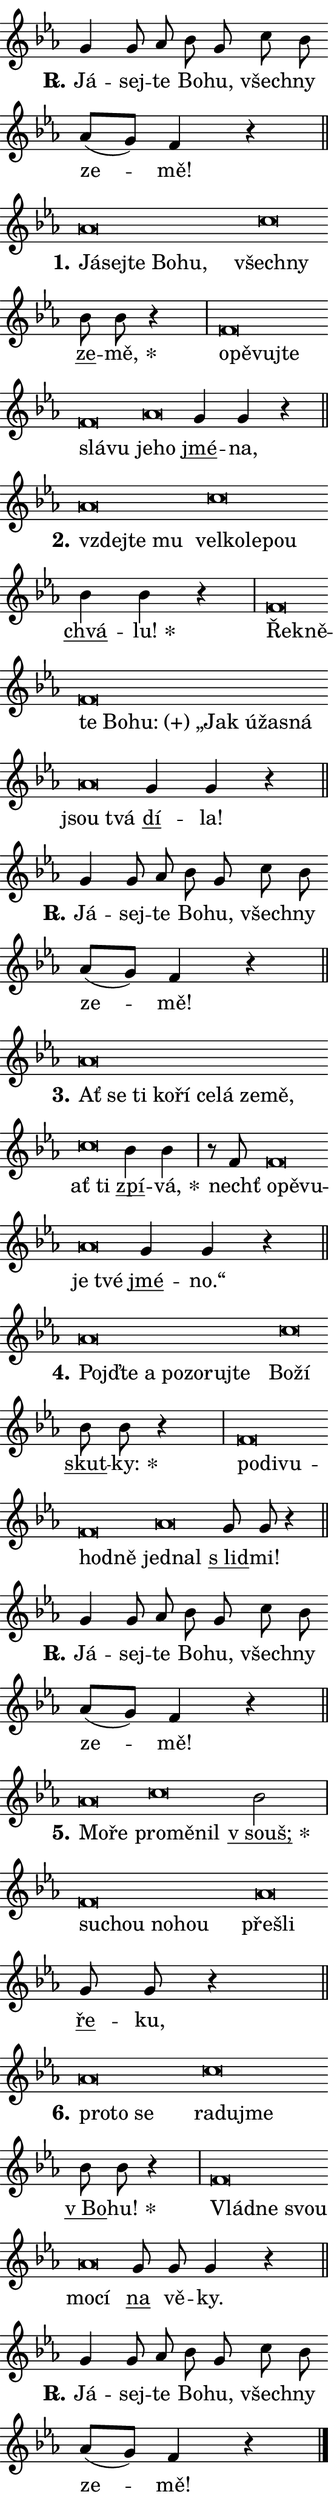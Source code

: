 \version "2.24.0"
\header { tagline = "" }
\paper {
  indent = 0\cm
  top-margin = 0\cm
  right-margin = 0.13\cm % to fit lyric hyphens
  bottom-margin = 0\cm
  left-margin = 0\cm
  paper-width = 7\cm
  page-breaking = #ly:one-page-breaking
  system-system-spacing.basic-distance = #11
  score-system-spacing.basic-distance = #11
  ragged-last = ##f
}


%% Author: Thomas Morley
%% https://lists.gnu.org/archive/html/lilypond-user/2020-05/msg00002.html
#(define (line-position grob)
"Returns position of @var[grob} in current system:
   @code{'start}, if at first time-step
   @code{'end}, if at last time-step
   @code{'middle} otherwise
"
  (let* ((col (ly:item-get-column grob))
         (ln (ly:grob-object col 'left-neighbor))
         (rn (ly:grob-object col 'right-neighbor))
         (col-to-check-left (if (ly:grob? ln) ln col))
         (col-to-check-right (if (ly:grob? rn) rn col))
         (break-dir-left
           (and
             (ly:grob-property col-to-check-left 'non-musical #f)
             (ly:item-break-dir col-to-check-left)))
         (break-dir-right
           (and
             (ly:grob-property col-to-check-right 'non-musical #f)
             (ly:item-break-dir col-to-check-right))))
        (cond ((eqv? 1 break-dir-left) 'start)
              ((eqv? -1 break-dir-right) 'end)
              (else 'middle))))

#(define (tranparent-at-line-position vctor)
  (lambda (grob)
  "Relying on @code{line-position} select the relevant enry from @var{vctor}.
Used to determine transparency,"
    (case (line-position grob)
      ((end) (not (vector-ref vctor 0)))
      ((middle) (not (vector-ref vctor 1)))
      ((start) (not (vector-ref vctor 2))))))

noteHeadBreakVisibility =
#(define-music-function (break-visibility)(vector?)
"Makes @code{NoteHead}s transparent relying on @var{break-visibility}"
#{
  \override NoteHead.transparent =
    #(tranparent-at-line-position break-visibility)
#})

#(define delete-ledgers-for-transparent-note-heads
  (lambda (grob)
    "Reads whether a @code{NoteHead} is transparent.
If so this @code{NoteHead} is removed from @code{'note-heads} from
@var{grob}, which is supposed to be @code{LedgerLineSpanner}.
As a result ledgers are not printed for this @code{NoteHead}"
    (let* ((nhds-array (ly:grob-object grob 'note-heads))
           (nhds-list
             (if (ly:grob-array? nhds-array)
                 (ly:grob-array->list nhds-array)
                 '()))
           ;; Relies on the transparent-property being done before
           ;; Staff.LedgerLineSpanner.after-line-breaking is executed.
           ;; This is fragile ...
           (to-keep
             (remove
               (lambda (nhd)
                 (ly:grob-property nhd 'transparent #f))
               nhds-list)))
      ;; TODO find a better method to iterate over grob-arrays, similiar
      ;; to filter/remove etc for lists
      ;; For now rebuilt from scratch
      (set! (ly:grob-object grob 'note-heads)  '())
      (for-each
        (lambda (nhd)
          (ly:pointer-group-interface::add-grob grob 'note-heads nhd))
        to-keep))))

squashNotes = {
  \override NoteHead.X-extent = #'(-0.2 . 0.2)
  \override NoteHead.Y-extent = #'(-0.75 . 0)
  \override NoteHead.stencil =
    #(lambda (grob)
       (let ((pos (ly:grob-property grob 'staff-position)))
         (begin
           (if (< pos -7) (display "ERROR: Lower brevis then expected\n") (display ""))
           (if (<= pos -6) ly:text-interface::print ly:note-head::print))))
}
unSquashNotes = {
  \revert NoteHead.X-extent
  \revert NoteHead.Y-extent
  \revert NoteHead.stencil
}

hideNotes = \noteHeadBreakVisibility #begin-of-line-visible
unHideNotes = \noteHeadBreakVisibility #all-visible

% work-around for resetting accidentals
% https://lilypond.org/doc/v2.23/Documentation/notation/displaying-rhythms#unmetered-music
cadenzaMeasure = {
  \cadenzaOff
  \partial 1024 s1024
  \cadenzaOn
}

#(define-markup-command (accent layout props text) (markup?)
  "Underline accented syllable"
  (interpret-markup layout props
    #{\markup \override #'(offset . 4.3) \underline { #text }#}))

responsum = \markup \concat {
  "R" \hspace #-1.05 \path #0.1 #'((moveto 0 0.07) (lineto 0.9 0.8)) \hspace #0.05 "."
}

spaceSize = #0.6828661417322834 % exact space size for TeX Gyre Schola

\layout {
  \context {
    \Staff
    \remove "Time_signature_engraver"
    \override LedgerLineSpanner.after-line-breaking = #delete-ledgers-for-transparent-note-heads
  }
  \context {
    \Lyrics {
      \override LyricSpace.minimum-distance = \spaceSize
      \override LyricText.font-name = #"TeX Gyre Schola"
      \override LyricText.font-size = 1
      \override StanzaNumber.font-name = #"TeX Gyre Schola Bold"
      \override StanzaNumber.font-size = 1
    }
  }
  \context {
    \Score 
    \override NoteHead.text =
      #(lambda (grob) 
        (let ((pos (ly:grob-property grob 'staff-position)))
          #{\markup {
            \combine
              \halign #-0.55 \raise #(if (= pos -6) 0 0.5) \override #'(thickness . 2) \draw-line #'(3.2 . 0)
              \musicglyph "noteheads.sM1"
          }#}))
  }
}

% magnetic-lyrics.ily
%
%   written by
%     Jean Abou Samra <jean@abou-samra.fr>
%     Werner Lemberg <wl@gnu.org>
%
%   adapted by
%     Jiri Hon <jiri.hon@gmail.com>
%
% Version 2022-Apr-15

% https://www.mail-archive.com/lilypond-user@gnu.org/msg149350.html

#(define (Left_hyphen_pointer_engraver context)
   "Collect syllable-hyphen-syllable occurrences in lyrics and store
them in properties.  This engraver only looks to the left.  For
example, if the lyrics input is @code{foo -- bar}, it does the
following.

@itemize @bullet
@item
Set the @code{text} property of the @code{LyricHyphen} grob between
@q{foo} and @q{bar} to @code{foo}.

@item
Set the @code{left-hyphen} property of the @code{LyricText} grob with
text @q{foo} to the @code{LyricHyphen} grob between @q{foo} and
@q{bar}.
@end itemize

Use this auxiliary engraver in combination with the
@code{lyric-@/text::@/apply-@/magnetic-@/offset!} hook."
   (let ((hyphen #f)
         (text #f))
     (make-engraver
      (acknowledgers
       ((lyric-syllable-interface engraver grob source-engraver)
        (set! text grob)))
      (end-acknowledgers
       ((lyric-hyphen-interface engraver grob source-engraver)
        ;(when (not (grob::has-interface grob 'lyric-space-interface))
          (set! hyphen grob)));)
      ((stop-translation-timestep engraver)
       (when (and text hyphen)
         (ly:grob-set-object! text 'left-hyphen hyphen))
       (set! text #f)
       (set! hyphen #f)))))

#(define (lyric-text::apply-magnetic-offset! grob)
   "If the space between two syllables is less than the value in
property @code{LyricText@/.details@/.squash-threshold}, move the right
syllable to the left so that it gets concatenated with the left
syllable.

Use this function as a hook for
@code{LyricText@/.after-@/line-@/breaking} if the
@code{Left_@/hyphen_@/pointer_@/engraver} is active."
   (let ((hyphen (ly:grob-object grob 'left-hyphen #f)))
     (when hyphen
       (let ((left-text (ly:spanner-bound hyphen LEFT)))
         (when (grob::has-interface left-text 'lyric-syllable-interface)
           (let* ((common (ly:grob-common-refpoint grob left-text X))
                  (this-x-ext (ly:grob-extent grob common X))
                  (left-x-ext
                   (begin
                     ;; Trigger magnetism for left-text.
                     (ly:grob-property left-text 'after-line-breaking)
                     (ly:grob-extent left-text common X)))
                  ;; `delta` is the gap width between two syllables.
                  (delta (- (interval-start this-x-ext)
                            (interval-end left-x-ext)))
                  (details (ly:grob-property grob 'details))
                  (threshold (assoc-get 'squash-threshold details 0.2)))
             (when (< delta threshold)
               (let* (;; We have to manipulate the input text so that
                      ;; ligatures crossing syllable boundaries are not
                      ;; disabled.  For languages based on the Latin
                      ;; script this is essentially a beautification.
                      ;; However, for non-Western scripts it can be a
                      ;; necessity.
                      (lt (ly:grob-property left-text 'text))
                      (rt (ly:grob-property grob 'text))
                      (is-space (grob::has-interface hyphen 'lyric-space-interface))
                      (space (if is-space " " ""))
                      (extra-delta (if is-space spaceSize 0))
                      ;; Append new syllable.
                      (ltrt-space (if (and (string? lt) (string? rt))
                                (string-append lt space rt)
                                (make-concat-markup (list lt space rt))))
                      ;; Right-align `ltrt` to the right side.
                      (ltrt-space-markup (grob-interpret-markup
                               grob
                               (make-translate-markup
                                (cons (interval-length this-x-ext) 0)
                                (make-right-align-markup ltrt-space)))))
                 (begin
                   ;; Don't print `left-text`.
                   (ly:grob-set-property! left-text 'stencil #f)
                   ;; Set text and stencil (which holds all collected
                   ;; syllables so far) and shift it to the left.
                   (ly:grob-set-property! grob 'text ltrt-space)
                   (ly:grob-set-property! grob 'stencil ltrt-space-markup)
                   (ly:grob-translate-axis! grob (- (- delta extra-delta)) X))))))))))


#(define (lyric-hyphen::displace-bounds-first grob)
   ;; Make very sure this callback isn't triggered too early.
   (let ((left (ly:spanner-bound grob LEFT))
         (right (ly:spanner-bound grob RIGHT)))
     (ly:grob-property left 'after-line-breaking)
     (ly:grob-property right 'after-line-breaking)
     (ly:lyric-hyphen::print grob)))

squashThreshold = #0.4

\layout {
  \context {
    \Lyrics
    \consists #Left_hyphen_pointer_engraver
    \override LyricText.after-line-breaking =
      #lyric-text::apply-magnetic-offset!
    \override LyricHyphen.stencil = #lyric-hyphen::displace-bounds-first
    \override LyricText.details.squash-threshold = \squashThreshold
    \override LyricHyphen.minimum-distance = 0
    \override LyricHyphen.minimum-length = \squashThreshold
  }
}

squashText = \override LyricText.details.squash-threshold = 9999
unSquashText = \override LyricText.details.squash-threshold = \squashThreshold

leftText = \override LyricText.self-alignment-X = #LEFT
unLeftText = \revert LyricText.self-alignment-X

starOffset = #(lambda (grob) 
                (let ((x_offset (ly:self-alignment-interface::aligned-on-x-parent grob)))
                  (if (= x_offset 0) 0 (+ x_offset 1.2))))

star = #(define-music-function (syllable)(string?)
"Append star separator at the end of a syllable"
#{
  \once \override LyricText.X-offset = #starOffset
  \lyricmode { \markup {
    #syllable
    \override #'((font-name . "TeX Gyre Schola Bold")) \hspace #0.2 \lower #0.65 \larger "*"
  } }
#})

starAccent = #(define-music-function (syllable)(string?)
"Append star separator at the end of a syllable and make accent"
#{
  \once \override LyricText.X-offset = #starOffset
  \lyricmode { \markup {
    \accent #syllable
    \override #'((font-name . "TeX Gyre Schola Bold")) \hspace #0.2 \lower #0.65 \larger "*"
  } }
#})

breath = #(define-music-function (syllable)(string?)
"Append breathing indicator at the end of a syllable"
#{
  \lyricmode { \markup { #syllable "+" } }
#})

optionalBreath = #(define-music-function (syllable)(string?)
"Append optional breathing indicator at the end of a syllable"
#{
  \lyricmode { \markup { #syllable "(+)" } }
#})


\score {
    <<
        \new Voice = "melody" { \cadenzaOn \key es \major \relative { g'4 g8 as bes g \bar "" c bes \bar "" as[( g)] f4 r \cadenzaMeasure \bar "||" \break } }
        \new Lyrics \lyricsto "melody" { \lyricmode { \set stanza = \responsum
Já -- sej -- te Bo -- hu, všech -- ny ze -- mě! } }
    >>
    \layout {}
}

\score {
    <<
        \new Voice = "melody" { \cadenzaOn \key es \major \relative { \squashNotes as'\breve*1/16 \hideNotes \breve*1/16 \bar "" \breve*1/16 \bar "" \breve*1/16 \breve*1/16 \bar "" \unHideNotes \unSquashNotes \squashNotes c\breve*1/16 \hideNotes \breve*1/16 \bar "" \unHideNotes \unSquashNotes \bar "" bes8 bes r4 \cadenzaMeasure \bar "|" \squashNotes f\breve*1/16 \hideNotes \breve*1/16 \bar "" \breve*1/16 \bar "" \breve*1/16 \bar "" \breve*1/16 \breve*1/16 \bar "" \unHideNotes \unSquashNotes \squashNotes as\breve*1/16 \hideNotes \breve*1/16 \bar "" \unHideNotes \unSquashNotes \bar "" g4 g r \cadenzaMeasure \bar "||" \break } }
        \new Lyrics \lyricsto "melody" { \lyricmode { \set stanza = "1."
\leftText Já -- \squashText sej -- te Bo -- hu, \leftText \unLeftText \unSquashText všech -- \squashText ny \unLeftText \unSquashText \markup \accent ze -- \star mě, \leftText o -- \squashText pě -- vuj -- te slá -- vu \leftText \unLeftText \unSquashText je -- \squashText ho \unLeftText \unSquashText \markup \accent jmé -- na, } }
    >>
    \layout {}
}

\score {
    <<
        \new Voice = "melody" { \cadenzaOn \key es \major \relative { \squashNotes as'\breve*1/16 \hideNotes \breve*1/16 \breve*1/16 \bar "" \unHideNotes \unSquashNotes \squashNotes c\breve*1/16 \hideNotes \breve*1/16 \bar "" \breve*1/16 \breve*1/16 \bar "" \unHideNotes \unSquashNotes \bar "" bes4 bes r \cadenzaMeasure \bar "|" \squashNotes f\breve*1/16 \hideNotes \breve*1/16 \bar "" \breve*1/16 \bar "" \breve*1/16 \bar "" \breve*1/16 \bar "" \breve*1/16 \bar "" \breve*1/16 \bar "" \breve*1/16 \breve*1/16 \bar "" \unHideNotes \unSquashNotes \squashNotes as\breve*1/16 \hideNotes \breve*1/16 \bar "" \unHideNotes \unSquashNotes \bar "" g4 g r \cadenzaMeasure \bar "||" \break } }
        \new Lyrics \lyricsto "melody" { \lyricmode { \set stanza = "2."
\leftText vzdej -- \squashText te mu \leftText \unLeftText \unSquashText vel -- \squashText ko -- le -- pou \unLeftText \unSquashText \markup \accent chvá -- \star lu! \leftText Ře -- \squashText kně -- te Bo -- \optionalBreath hu: „Jak ú -- ža -- sná \leftText \unLeftText \unSquashText jsou \squashText tvá \unLeftText \unSquashText \markup \accent dí -- la! } }
    >>
    \layout {}
}

\score {
    <<
        \new Voice = "melody" { \cadenzaOn \key es \major \relative { g'4 g8 as bes g \bar "" c bes \bar "" as[( g)] f4 r \cadenzaMeasure \bar "||" \break } }
        \new Lyrics \lyricsto "melody" { \lyricmode { \set stanza = \responsum
Já -- sej -- te Bo -- hu, všech -- ny ze -- mě! } }
    >>
    \layout {}
}

\score {
    <<
        \new Voice = "melody" { \cadenzaOn \key es \major \relative { \squashNotes as'\breve*1/16 \hideNotes \breve*1/16 \bar "" \breve*1/16 \bar "" \breve*1/16 \bar "" \breve*1/16 \bar "" \breve*1/16 \bar "" \breve*1/16 \bar "" \breve*1/16 \breve*1/16 \bar "" \unHideNotes \unSquashNotes \squashNotes c\breve*1/16 \hideNotes \breve*1/16 \bar "" \unHideNotes \unSquashNotes \bar "" bes4 bes4 \cadenzaMeasure \bar "|" r8 f8 \squashNotes f\breve*1/16 \hideNotes \breve*1/16 \breve*1/16 \bar "" \unHideNotes \unSquashNotes \squashNotes as\breve*1/16 \hideNotes \breve*1/16 \bar "" \unHideNotes \unSquashNotes \bar "" g4 g r \cadenzaMeasure \bar "||" \break } }
        \new Lyrics \lyricsto "melody" { \lyricmode { \set stanza = "3."
\leftText Ať \squashText se ti ko -- ří ce -- lá ze -- mě, \leftText \unLeftText \unSquashText ať \squashText ti \unLeftText \unSquashText \markup \accent zpí -- \star vá, nechť \leftText o -- \squashText pě -- vu -- \leftText \unLeftText \unSquashText je \squashText tvé \unLeftText \unSquashText \markup \accent jmé -- no.“ } }
    >>
    \layout {}
}

\score {
    <<
        \new Voice = "melody" { \cadenzaOn \key es \major \relative { \squashNotes as'\breve*1/16 \hideNotes \breve*1/16 \bar "" \breve*1/16 \bar "" \breve*1/16 \bar "" \breve*1/16 \bar "" \breve*1/16 \breve*1/16 \bar "" \unHideNotes \unSquashNotes \squashNotes c\breve*1/16 \hideNotes \breve*1/16 \bar "" \unHideNotes \unSquashNotes \bar "" bes8 bes r4 \cadenzaMeasure \bar "|" \squashNotes f\breve*1/16 \hideNotes \breve*1/16 \bar "" \breve*1/16 \bar "" \breve*1/16 \breve*1/16 \bar "" \unHideNotes \unSquashNotes \squashNotes as\breve*1/16 \hideNotes \breve*1/16 \bar "" \unHideNotes \unSquashNotes \bar "" g8 g r4 \cadenzaMeasure \bar "||" \break } }
        \new Lyrics \lyricsto "melody" { \lyricmode { \set stanza = "4."
\leftText Pojď -- \squashText te a po -- zo -- ruj -- te \leftText \unLeftText \unSquashText Bo -- \squashText ží \unLeftText \unSquashText \markup \accent skut -- \star ky: \leftText po -- \squashText di -- vu -- hod -- ně \leftText \unLeftText \unSquashText jed -- \squashText nal \unLeftText \unSquashText \markup \accent "s lid" -- mi! } }
    >>
    \layout {}
}

\score {
    <<
        \new Voice = "melody" { \cadenzaOn \key es \major \relative { g'4 g8 as bes g \bar "" c bes \bar "" as[( g)] f4 r \cadenzaMeasure \bar "||" \break } }
        \new Lyrics \lyricsto "melody" { \lyricmode { \set stanza = \responsum
Já -- sej -- te Bo -- hu, všech -- ny ze -- mě! } }
    >>
    \layout {}
}

\score {
    <<
        \new Voice = "melody" { \cadenzaOn \key es \major \relative { \squashNotes as'\breve*1/16 \hideNotes \breve*1/16 \bar "" \unHideNotes \unSquashNotes \squashNotes c\breve*1/16 \hideNotes \breve*1/16 \breve*1/16 \bar "" \unHideNotes \unSquashNotes \bar "" bes2 \cadenzaMeasure \bar "|" \squashNotes f\breve*1/16 \hideNotes \breve*1/16 \bar "" \breve*1/16 \breve*1/16 \bar "" \unHideNotes \unSquashNotes \squashNotes as\breve*1/16 \hideNotes \breve*1/16 \bar "" \unHideNotes \unSquashNotes \bar "" g8 g r4 \cadenzaMeasure \bar "||" \break } }
        \new Lyrics \lyricsto "melody" { \lyricmode { \set stanza = "5."
\leftText Mo -- \squashText ře \leftText \unLeftText \unSquashText pro -- \squashText mě -- nil \unLeftText \unSquashText \starAccent "v souš;" \leftText su -- \squashText chou no -- hou \leftText \unLeftText \unSquashText pře -- \squashText šli \unLeftText \unSquashText \markup \accent ře -- ku, } }
    >>
    \layout {}
}

\score {
    <<
        \new Voice = "melody" { \cadenzaOn \key es \major \relative { \squashNotes as'\breve*1/16 \hideNotes \breve*1/16 \breve*1/16 \bar "" \unHideNotes \unSquashNotes \squashNotes c\breve*1/16 \hideNotes \breve*1/16 \breve*1/16 \bar "" \unHideNotes \unSquashNotes \bar "" bes8 bes r4 \cadenzaMeasure \bar "|" \squashNotes f\breve*1/16 \hideNotes \breve*1/16 \breve*1/16 \bar "" \unHideNotes \unSquashNotes \squashNotes as\breve*1/16 \hideNotes \breve*1/16 \bar "" \unHideNotes \unSquashNotes \bar "" g8 g g4 r \cadenzaMeasure \bar "||" \break } }
        \new Lyrics \lyricsto "melody" { \lyricmode { \set stanza = "6."
\leftText pro -- \squashText to se \leftText \unLeftText \unSquashText ra -- \squashText du -- jme \unLeftText \unSquashText \markup \accent "v Bo" -- \star hu! \leftText Vlád -- \squashText ne svou \leftText \unLeftText \unSquashText mo -- \squashText cí \unLeftText \unSquashText \markup \accent na vě -- ky. } }
    >>
    \layout {}
}

\score {
    <<
        \new Voice = "melody" { \cadenzaOn \key es \major \relative { g'4 g8 as bes g \bar "" c bes \bar "" as[( g)] f4 r \cadenzaMeasure \bar "||" \break } \bar "|." }
        \new Lyrics \lyricsto "melody" { \lyricmode { \set stanza = \responsum
Já -- sej -- te Bo -- hu, všech -- ny ze -- mě! } }
    >>
    \layout {}
}
